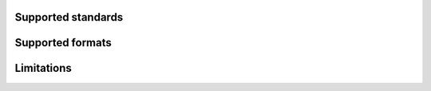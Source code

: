 .. fragment: functional description of the component
   expected by ./overview.rst

.. .....................................................................
   Contents: bullet list of functional specs ("cadre fonctionnel")
   .....................................................................

-------------------
Supported standards
-------------------

.. .....................................................................
   Contents: bullet list of supported standards, formats, codecs, etc.
   Change the title or make several sections as necessary.
   .....................................................................

-----------------
Supported formats
-----------------


-------------------
Limitations
-------------------

.. .....................................................................
   Contents: current functional limitations. This is not a list of bugs!
   .....................................................................




